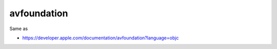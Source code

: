 .. spelling::

    avfoundation

.. _pkg.avfoundation:

avfoundation
============

.. code-block::cmake

    find_package(avfoundation REQUIRED)
    target_link_libraries(... avfoundation::avfoundation)

Same as

.. code-block::cmake

    target_link_libraries(... "-framework AVFoundation")

-  https://developer.apple.com/documentation/avfoundation?language=objc
